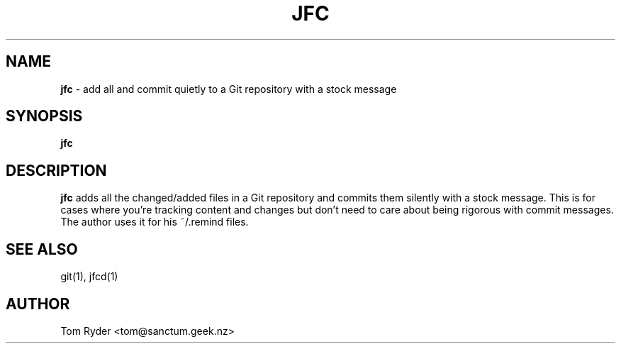 .TH JFC 1 "June 2016" "Manual page for jfc"
.SH NAME
.B jfc
\- add all and commit quietly to a Git repository with a stock message
.SH SYNOPSIS
.B jfc
.SH DESCRIPTION
.B jfc
adds all the changed/added files in a Git repository and commits them silently
with a stock message. This is for cases where you're tracking content and
changes but don't need to care about being rigorous with commit messages. The
author uses it for his ~/.remind files.
.SH SEE ALSO
git(1), jfcd(1)
.SH AUTHOR
Tom Ryder <tom@sanctum.geek.nz>
